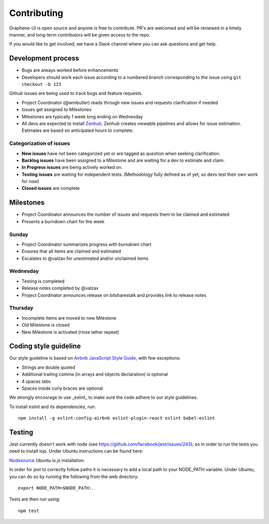 Contributing
============

Graphene-UI is open source and anyone is free to contribute. PR's are welcomed and will be reviewed in a timely manner, and long-term contributors will be given access to the repo.

If you would like to get involved, we have a Slack channel where you can ask questions and get help.

Development process
-------------------

- Bugs are always worked before enhancements
- Developers should work each issue according to a numbered branch corresponding to the issue using ``git checkout -b 123``

Github issues are being used to track bugs and feature requests. 

- Project Coordinator (@wmbutler) reads through new issues and requests clarification if needed
- Issues get assigned to Milestones
- Milestones are typically 1 week long ending on Wednesday
- All devs are expected to install `Zenhub <https://zenhub.io>`_. Zenhub creates viewable pipelines and allows for issue estimation. Estimates are based on anticipated hours to complete.

Categorization of issues
~~~~~~~~~~~~~~~~~~~~~~~~

- **New issues** have not been categorized yet or are tagged as question when seeking clarification.
- **Backlog issues** have been assigned to a Milestone and are waiting for a dev to estimate and claim.
- **In Progress issues** are being actively worked on.
- **Testing issues** are waiting for independent tests. (Methodology fully defined as of yet, so devs test their own work for now)
- **Closed issues** are complete

Milestones
----------

- Project Coordinator announces the number of issues and requests them to be claimed and estimated
- Presents a burndown chart for the week

Sunday
~~~~~~

- Project Coordinator summarizes progress with burndown chart
- Ensures that all items are claimed and estimated
- Escalates to @valzav for unestimated and/or unclaimed items

Wednesday
~~~~~~~~~

- Testing is completed
- Release notes completed by @valzav
- Project Coordinator announces release on bitsharestalk and provides link to release notes

Thursday
~~~~~~~~

- Incomplete items are moved to new Milestone
- Old Milestone is closed
- New Milestone is activated (rinse lather repeat)

Coding style guideline
----------------------

Our style guideline is based on `Airbnb JavaScript Style Guide <https://github.com/airbnb/javascript>`_, with few exceptions:

- Strings are double quoted
- Additional trailing comma (in arrays and objects declaration) is optional
- 4 spaces tabs
- Spaces inside curly braces are optional

We strongly encourage to use _eslint_ to make sure the code adhere to our style guidelines.

To install eslint and its dependencies, run::

    npm install -g eslint-config-airbnb eslint-plugin-react eslint babel-eslint

Testing
-------

Jest currently doesn't work with node (see `<https://github.com/facebook/jest/issues/243>`_), so in order to run the tests you need to install iojs. Under Ubuntu instructions can be found here:

`Nodesource <https://nodesource.com/blog/nodejs-v012-iojs-and-the-nodesource-linux-repositories>`_ Ubuntu io.js installation.

In order for jest to correctly follow paths it is necessary to add a local path to your NODE_PATH variable. Under Ubuntu, you can do so by running the following from the web directory::

    export NODE_PATH=$NODE_PATH:.


Tests are then run using::

    npm test
